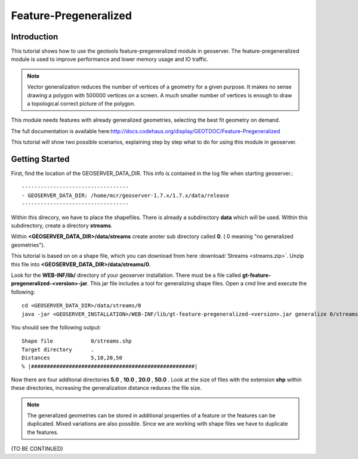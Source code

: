 ..  _feature-pregeneralized_tutorial:

Feature-Pregeneralized
=======================

Introduction
------------

This tutorial shows how to use the geotools feature-pregeneralized module in geoserver. The feature-pregeneralized module is used to improve performance and lower memory usage and IO traffic.

.. note::
  
  Vector generalization reduces the number of vertices of a geometry for a given purpose. It makes no sense drawing a polygon with 500000 vertices on a screen. A much smaller number of vertices is enough to draw a topological correct picture of the polygon. 

This module needs features with already generalized geometries, selecting the best fit geometry on demand. 

The full documentation is available here:`<http://docs.codehaus.org/display/GEOTDOC/Feature-Pregeneralized>`_

This tutorial will show two possible scenarios, explaining step by step what to do for using this module in geoserver.


Getting Started
---------------

First, find the location of the GEOSERVER_DATA_DIR. This info is contained in the log file when starting geoserver.::

  ----------------------------------
  - GEOSERVER_DATA_DIR: /home/mcr/geoserver-1.7.x/1.7.x/data/release
  ----------------------------------

Within this direcory, we have to place the shapefiles. There is already a subdirectory **data** which will be used.
Within this subdirectory, create a directory **streams**.

Within **<GEOSERVER_DATA_DIR>/data/streams** create anoter sub directory called **0**. ( 0 meaning "no generalized geometries"). 

This tutorial is based on on a shape file, which you can download from here :download:`Streams <streams.zip>`.
Unzip this file into **<GEOSERVER_DATA_DIR>/data/streams/0**. 

Look for the **WEB-INF/lib/** directory of your geoserver installation. There must be a file called **gt-feature-pregeneralized-<version>-jar**. This jar file includes a tool for generalizing shape files. Open a cmd line and execute the following::

  cd <GEOSERVER_DATA_DIR>/data/streams/0
  java -jar <GEOSERVER_INSTALLATION>/WEB-INF/lib/gt-feature-pregeneralized-<version>.jar generalize 0/streams.shp . 5,10,20,50

You should see the following output::

  Shape file          	0/streams.shp
  Target directory    	.
  Distances           	5,10,20,50
  % |####################################################|

Now there are four additonal directories **5.0** , **10.0** , **20.0** , **50.0** . Look at the size of files with the extension **shp** within these directories, increasing the generalization distance reduces the file size.


.. note::

  The generalized geometries can be stored in additional properties of a feature or the features can be duplicated.
  Mixed variations are also possible. Since we are working with shape files we have to duplicate the features.

(TO BE CONTINUED)





